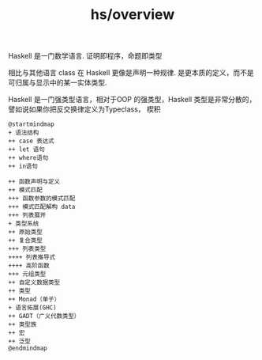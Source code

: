 :PROPERTIES:
:ID:       c80cb597-33d1-4b62-b1d5-7f17c7486805
:END:
#+title: hs/overview
Haskell 是一门数学语言.
证明即程序，命题即类型

相比与其他语言 class 在 Haskell 更像是声明一种规律.
是更本质的定义，而不是可归属与显示中的某一实体类型.

Haskell 是一门强类型语言，相对于OOP 的强类型，Haskell
类型是非常分散的，譬如说如果你把反交换律定义为Typeclass，
楔积


#+BEGIN_SRC plantuml :file tmp/10f06e09-a1e8-4d2a-bf82-90b2917ab7e4.png
  @startmindmap
  + 语法结构
  ++ case 表达式
  ++ let 语句
  ++ where语句
  ++ in语句

  ++ 函数声明与定义
  ++ 模式匹配
  +++ 函数参数的模式匹配
  +++ 模式匹配解构 data
  +++ 列表展开
  + 类型系统
  ++ 原始类型
  ++ 复合类型
  +++ 列表类型
  ++++ 列表推导式
  ++++ 高阶函数
  +++ 元组类型
  ++ 自定义数据类型
  ++ 类型
  ++ Monad（单子）
  + 语言拓展(GHC)
  ++ GADT（广义代数类型）
  ++ 类型族
  ++ 宏
  ++ 泛型
  @endmindmap
#+END_SRC

#+RESULTS:
[[file:tmp/10f06e09-a1e8-4d2a-bf82-90b2917ab7e4.png]]
